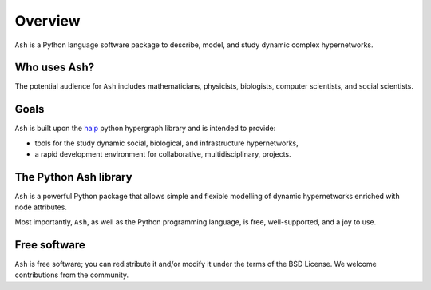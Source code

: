 ********
Overview
********

``Ash`` is a Python language software package to describe, model, and study dynamic complex hypernetworks.

----------------
Who uses Ash?
----------------

The potential audience for ``Ash`` includes mathematicians, physicists, biologists, computer scientists, and social scientists.

-----
Goals
-----

``Ash`` is built upon the halp_ python hypergraph library and is intended to provide:

- tools for the study dynamic social, biological, and infrastructure hypernetworks,
- a rapid development environment for collaborative, multidisciplinary, projects.

-------------------------
The Python Ash library
-------------------------

``Ash`` is a powerful Python package that allows simple and flexible modelling of dynamic hypernetworks enriched with node attributes.

Most importantly, ``Ash``, as well as the Python programming language, is free, well-supported, and a joy to use.

-------------
Free software
-------------

``Ash`` is free software; you can redistribute it and/or modify it under the terms of the BSD License.
We welcome contributions from the community.

.. _halp: https://murali-group.github.io/halp/
